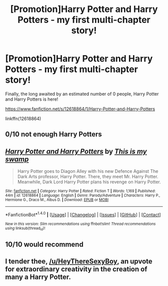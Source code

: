 #+TITLE: [Promotion]Harry Potter and Harry Potters - my first multi-chapter story!

* [Promotion]Harry Potter and Harry Potters - my first multi-chapter story!
:PROPERTIES:
:Author: HeyThereSexyBoy
:Score: 9
:DateUnix: 1503056469.0
:DateShort: 2017-Aug-18
:FlairText: Promotion
:END:
Finally, the long awaited by an estimated number of 0 people, Harry Potter and Harry Potters is here!

[[https://www.fanfiction.net/s/12618864/1/Harry-Potter-and-Harry-Potters]]

linkffn(12618864)


** 0/10 not enough Harry Potters
:PROPERTIES:
:Author: thenerdatschool
:Score: 2
:DateUnix: 1503067556.0
:DateShort: 2017-Aug-18
:END:


** [[http://www.fanfiction.net/s/12618864/1/][*/Harry Potter and Harry Potters/*]] by [[https://www.fanfiction.net/u/8476901/This-is-my-swamp][/This is my swamp/]]

#+begin_quote
  Harry Potter goes to Diagon Alley with his new Defence Against The Dark Arts professor, Harry Potter. There, they meet Mr. Harry Potter. Meanwhile, Dark Lord Harry Potter plans his revenge on Harry Potter.
#+end_quote

^{/Site/: [[http://www.fanfiction.net/][fanfiction.net]] *|* /Category/: Harry Potter *|* /Rated/: Fiction T *|* /Words/: 1,169 *|* /Published/: 44m *|* /id/: 12618864 *|* /Language/: English *|* /Genre/: Parody/Adventure *|* /Characters/: Harry P., Hermione G., Draco M., Albus D. *|* /Download/: [[http://www.ff2ebook.com/old/ffn-bot/index.php?id=12618864&source=ff&filetype=epub][EPUB]] or [[http://www.ff2ebook.com/old/ffn-bot/index.php?id=12618864&source=ff&filetype=mobi][MOBI]]}

--------------

*FanfictionBot*^{1.4.0} *|* [[[https://github.com/tusing/reddit-ffn-bot/wiki/Usage][Usage]]] | [[[https://github.com/tusing/reddit-ffn-bot/wiki/Changelog][Changelog]]] | [[[https://github.com/tusing/reddit-ffn-bot/issues/][Issues]]] | [[[https://github.com/tusing/reddit-ffn-bot/][GitHub]]] | [[[https://www.reddit.com/message/compose?to=tusing][Contact]]]

^{/New in this version: Slim recommendations using/ ffnbot!slim! /Thread recommendations using/ linksub(thread_id)!}
:PROPERTIES:
:Author: FanfictionBot
:Score: 1
:DateUnix: 1503056477.0
:DateShort: 2017-Aug-18
:END:


** 10/10 would recommend
:PROPERTIES:
:Author: Katagma
:Score: 1
:DateUnix: 1503065685.0
:DateShort: 2017-Aug-18
:END:


** I tender thee, [[/u/HeyThereSexyBoy]], an upvote for extraordinary creativity in the creation of many a Harry Potter.
:PROPERTIES:
:Score: 1
:DateUnix: 1503087628.0
:DateShort: 2017-Aug-19
:END:
